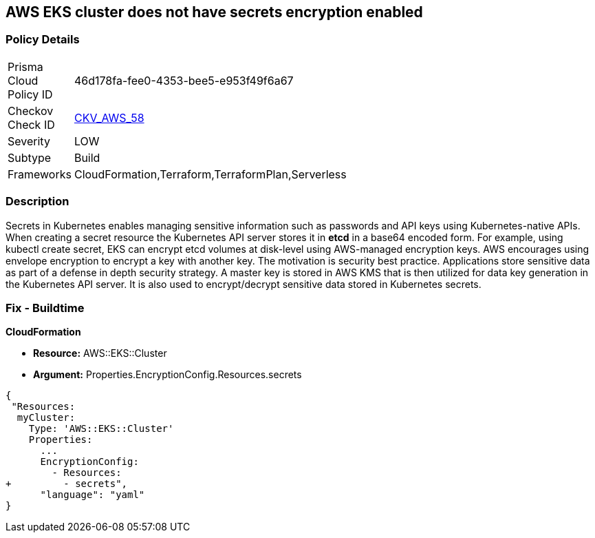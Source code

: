 == AWS EKS cluster does not have secrets encryption enabled


=== Policy Details 

[width=45%]
[cols="1,1"]
|=== 
|Prisma Cloud Policy ID 
| 46d178fa-fee0-4353-bee5-e953f49f6a67

|Checkov Check ID 
| https://github.com/bridgecrewio/checkov/tree/master/checkov/terraform/checks/resource/aws/EKSSecretsEncryption.py[CKV_AWS_58]

|Severity
|LOW

|Subtype
|Build

|Frameworks
|CloudFormation,Terraform,TerraformPlan,Serverless

|=== 



=== Description 


Secrets in Kubernetes enables managing sensitive information such as passwords and API keys using Kubernetes-native APIs.
When creating a secret resource the Kubernetes API server stores it in *etcd* in a base64 encoded form.
For example, using kubectl create secret, EKS can encrypt etcd volumes at disk-level using AWS-managed encryption keys.
AWS encourages using envelope encryption to encrypt a key with another key.
The motivation is security best practice.
Applications store sensitive data as part of a defense in depth security strategy.
A master key is stored in AWS KMS that is then utilized for data key generation in the Kubernetes API server.
It is also used to encrypt/decrypt sensitive data stored in Kubernetes secrets.

=== Fix - Buildtime


*CloudFormation* 


* *Resource:* AWS::EKS::Cluster 
* *Argument:* Properties.EncryptionConfig.Resources.secrets


[source,yaml]
----
{
 "Resources:
  myCluster:
    Type: 'AWS::EKS::Cluster'
    Properties:
      ...
      EncryptionConfig:
        - Resources:
+         - secrets",
      "language": "yaml"
}
----
